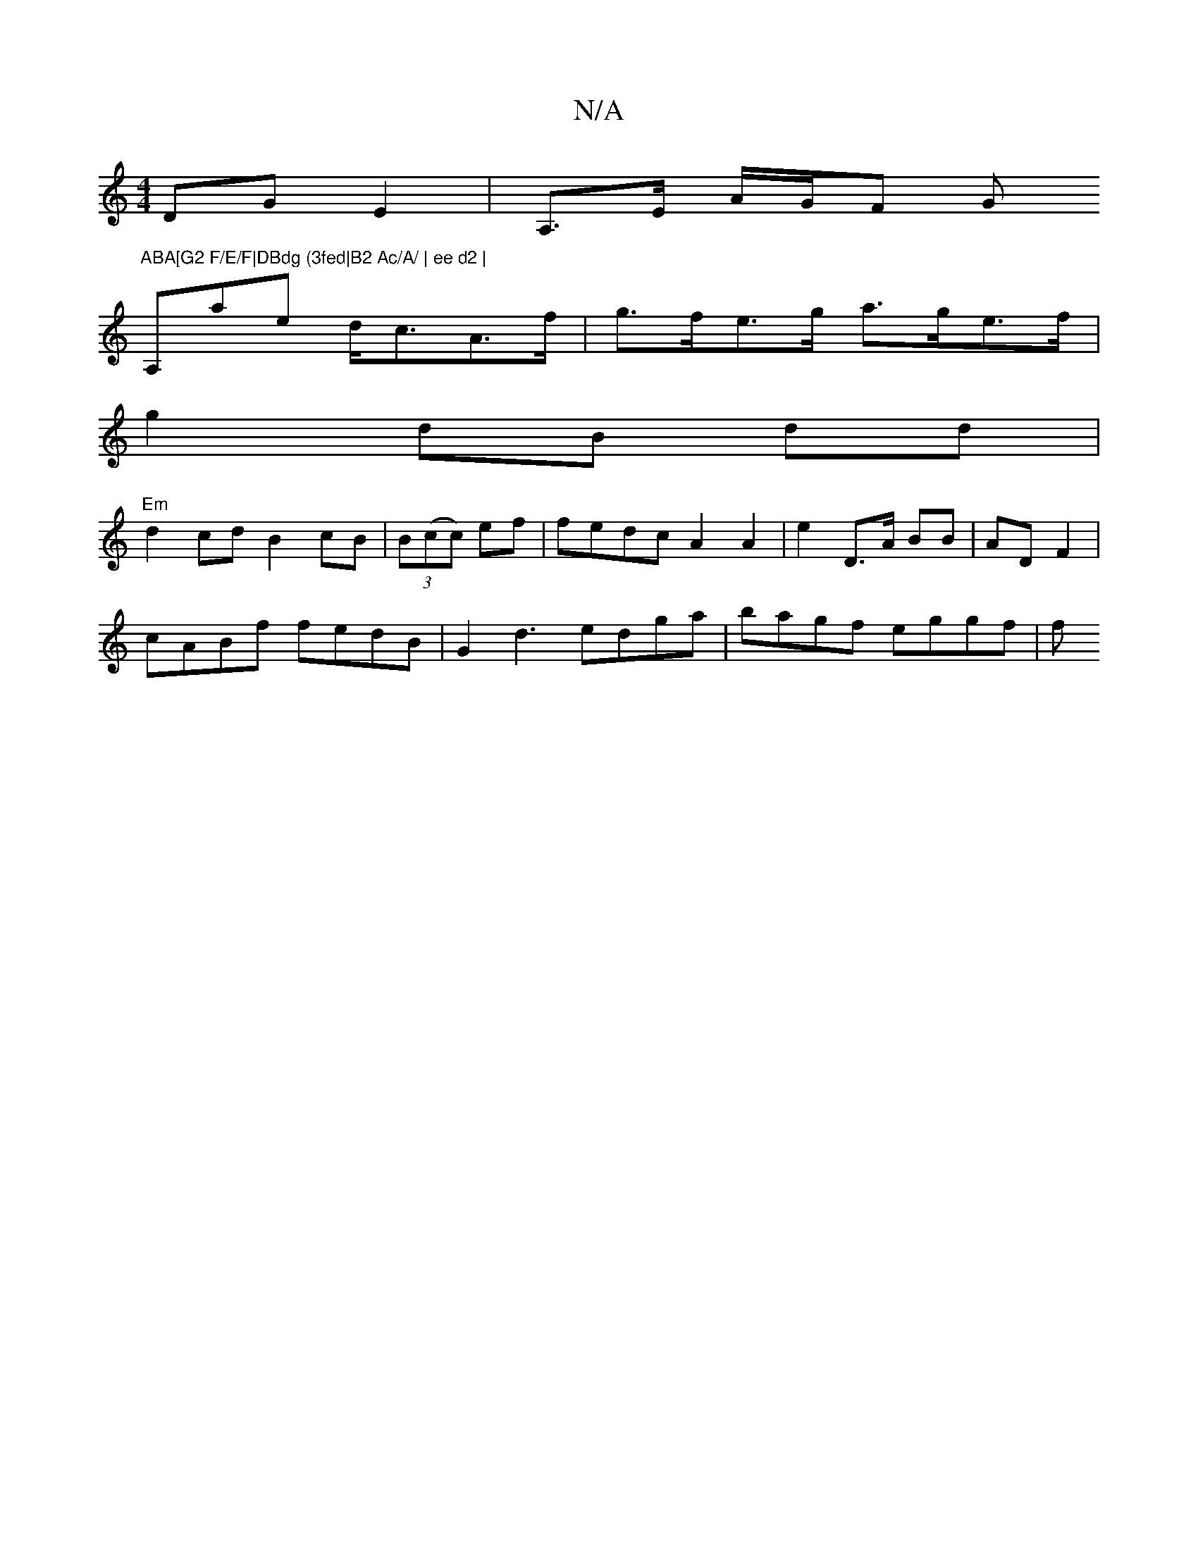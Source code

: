 X:1
T:N/A
M:4/4
R:N/A
K:Cmajor
>DG E2 | A,>E A/G/F G"ABA[G2 F/E/F|DBdg (3fed|B2 Ac/A/ | ee d2 |
A,ae d<cA>f|g>fe>g a>ge>f |
g2 dB dd |
"Em"d2 cd B2cB|(3B(cc) ef | fedc A2 A2 | e2 D>A BB | AD F2 |
cABf fedB | G2d3 edga|bagf eggf | f